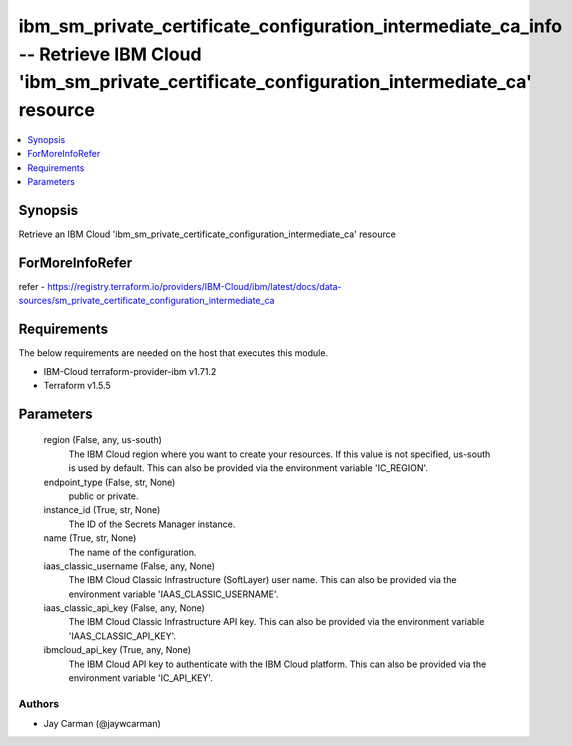
ibm_sm_private_certificate_configuration_intermediate_ca_info -- Retrieve IBM Cloud 'ibm_sm_private_certificate_configuration_intermediate_ca' resource
=======================================================================================================================================================

.. contents::
   :local:
   :depth: 1


Synopsis
--------

Retrieve an IBM Cloud 'ibm_sm_private_certificate_configuration_intermediate_ca' resource


ForMoreInfoRefer
----------------
refer - https://registry.terraform.io/providers/IBM-Cloud/ibm/latest/docs/data-sources/sm_private_certificate_configuration_intermediate_ca

Requirements
------------
The below requirements are needed on the host that executes this module.

- IBM-Cloud terraform-provider-ibm v1.71.2
- Terraform v1.5.5



Parameters
----------

  region (False, any, us-south)
    The IBM Cloud region where you want to create your resources. If this value is not specified, us-south is used by default. This can also be provided via the environment variable 'IC_REGION'.


  endpoint_type (False, str, None)
    public or private.


  instance_id (True, str, None)
    The ID of the Secrets Manager instance.


  name (True, str, None)
    The name of the configuration.


  iaas_classic_username (False, any, None)
    The IBM Cloud Classic Infrastructure (SoftLayer) user name. This can also be provided via the environment variable 'IAAS_CLASSIC_USERNAME'.


  iaas_classic_api_key (False, any, None)
    The IBM Cloud Classic Infrastructure API key. This can also be provided via the environment variable 'IAAS_CLASSIC_API_KEY'.


  ibmcloud_api_key (True, any, None)
    The IBM Cloud API key to authenticate with the IBM Cloud platform. This can also be provided via the environment variable 'IC_API_KEY'.













Authors
~~~~~~~

- Jay Carman (@jaywcarman)

